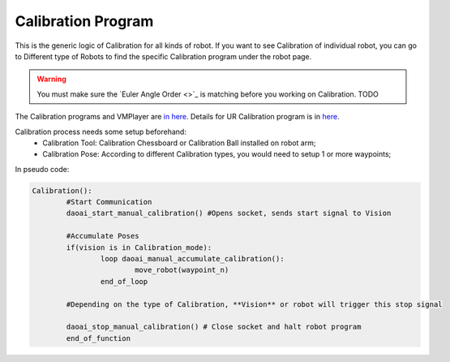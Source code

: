 Calibration Program
===============

This is the generic logic of Calibration for all kinds of robot. 
If you want to see Calibration of individual robot, you can go to Different type of Robots to find the specific Calibration program under the robot page.

.. warning::
	You must make sure the `Euler Angle Order <>`_ is matching before you working on Calibration. TODO

The Calibration programs and VMPlayer are `in here <https://drive.google.com/file/d/1e8qJSOhm25ZiUAlJgulAEamDqmwYkx6s/view?usp=sharing>`_. 
Details for UR Calibration program is in `here <https://daoai-robotics-inc-daoai-vision-user-manual.readthedocs-hosted.com/en/latest/hardware/robot/cali_pro.html>`_.

Calibration process needs some setup beforehand:
	* Calibration Tool: Calibration Chessboard or Calibration Ball installed on robot arm;
	* Calibration Pose: According to different Calibration types, you would need to setup 1 or more waypoints;

In pseudo code:

.. code-block::

	Calibration():
		#Start Communication
		daoai_start_manual_calibration() #Opens socket, sends start signal to Vision

		#Accumulate Poses
		if(vision is in Calibration_mode):
			loop daoai_manual_accumulate_calibration():
				move_robot(waypoint_n)
			end_of_loop

		#Depending on the type of Calibration, **Vision** or robot will trigger this stop signal
        
		daoai_stop_manual_calibration() # Close socket and halt robot program
		end_of_function
